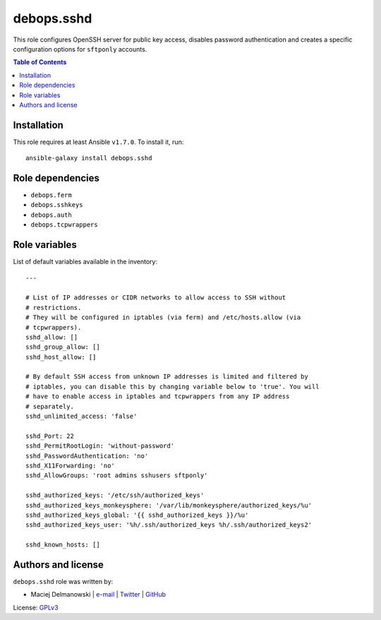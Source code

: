 debops.sshd
###########



This role configures OpenSSH server for public key access, disables
password authentication and creates a specific configuration options for
``sftponly`` accounts.

.. contents:: Table of Contents
   :local:
   :depth: 2
   :backlinks: top

Installation
~~~~~~~~~~~~

This role requires at least Ansible ``v1.7.0``. To install it, run::

    ansible-galaxy install debops.sshd


Role dependencies
~~~~~~~~~~~~~~~~~

- ``debops.ferm``
- ``debops.sshkeys``
- ``debops.auth``
- ``debops.tcpwrappers``


Role variables
~~~~~~~~~~~~~~

List of default variables available in the inventory::

    ---
    
    # List of IP addresses or CIDR networks to allow access to SSH without
    # restrictions.
    # They will be configured in iptables (via ferm) and /etc/hosts.allow (via
    # tcpwrappers).
    sshd_allow: []
    sshd_group_allow: []
    sshd_host_allow: []
    
    # By default SSH access from unknown IP addresses is limited and filtered by
    # iptables, you can disable this by changing variable below to 'true'. You will
    # have to enable access in iptables and tcpwrappers from any IP address
    # separately.
    sshd_unlimited_access: 'false'
    
    sshd_Port: 22
    sshd_PermitRootLogin: 'without-password'
    sshd_PasswordAuthentication: 'no'
    sshd_X11Forwarding: 'no'
    sshd_AllowGroups: 'root admins sshusers sftponly'
    
    sshd_authorized_keys: '/etc/ssh/authorized_keys'
    sshd_authorized_keys_monkeysphere: '/var/lib/monkeysphere/authorized_keys/%u'
    sshd_authorized_keys_global: '{{ sshd_authorized_keys }}/%u'
    sshd_authorized_keys_user: '%h/.ssh/authorized_keys %h/.ssh/authorized_keys2'
    
    sshd_known_hosts: []




Authors and license
~~~~~~~~~~~~~~~~~~~

``debops.sshd`` role was written by:

- Maciej Delmanowski | `e-mail <mailto:drybjed@gmail.com>`__ | `Twitter <https://twitter.com/drybjed>`__ | `GitHub <https://github.com/drybjed>`__

License: `GPLv3 <https://tldrlegal.com/license/gnu-general-public-license-v3-%28gpl-3%29>`_


